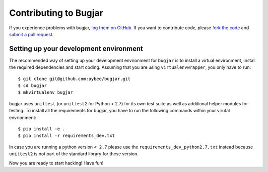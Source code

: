 Contributing to Bugjar
======================

If you experience problems with bugjar, `log them on GitHub`_. If you want to contribute code, please `fork the code`_ and `submit a pull request`_.

.. _log them on Github: https://github.com/pybee/bugjar/issues
.. _fork the code: https://github.com/pybee/bugjar
.. _submit a pull request: https://github.com/pybee/bugjar/pulls


Setting up your development environment
---------------------------------------

The recommended way of setting up your development envrionment for ``bugjar``
is to install a virtual environment, install the required dependencies and
start coding. Assuming that you are using ``virtualenvwrapper``, you only have
to run::

    $ git clone git@github.com:pybee/bugjar.git
    $ cd bugjar
    $ mkvirtualenv bugjar

bugjar uses ``unittest`` (or ``unittest2`` for Python < 2.7) for its own test
suite as well as additional helper modules for testing. To install all the
requirements for bugjar, you have to run the following commands within your
virutal envrionment::

    $ pip install -e .
    $ pip install -r requirements_dev.txt

In case you are running a python version ``< 2.7`` please use the
``requirements_dev_python2.7.txt`` instead because ``unittest2`` is not part
of the standard library for these version.

Now you are ready to start hacking! Have fun!
